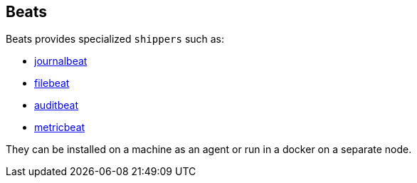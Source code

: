 ## Beats

Beats provides specialized `shippers` such as:

- https://www.elastic.co/guide/en/beats/journalbeat/current/journalbeat-overview.html[journalbeat]
- https://www.elastic.co/guide/en/beats/filebeat/current/filebeat-overview.html[filebeat]
- https://www.elastic.co/guide/en/beats/auditbeat/current/auditbeat-overview.html[auditbeat]
- https://www.elastic.co/guide/en/beats/metricbeat/current/metricbeat-overview.html[metricbeat]

They can be installed on a machine as an agent or run in a docker on a separate node.
